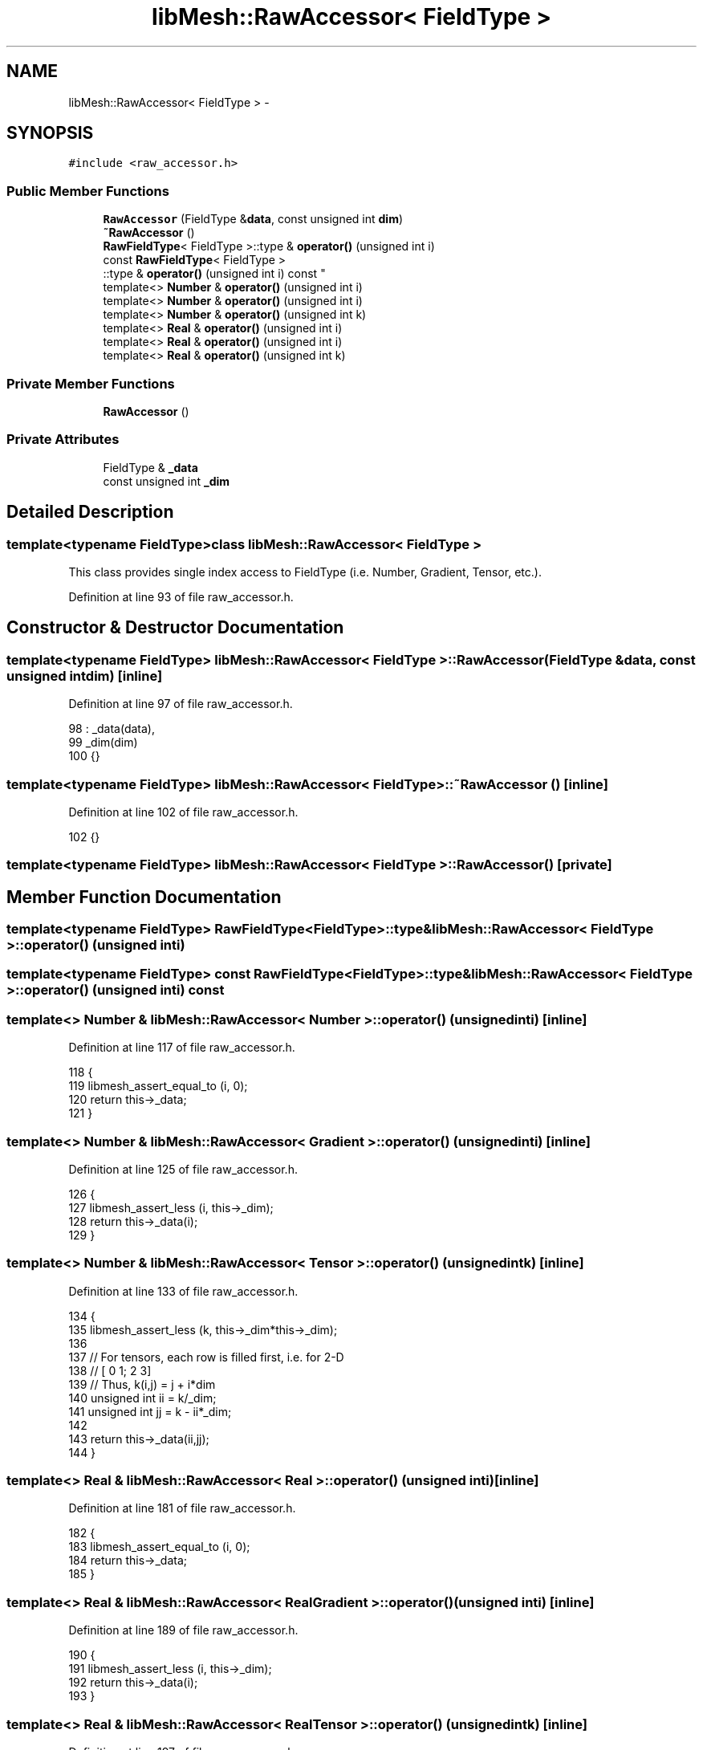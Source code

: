 .TH "libMesh::RawAccessor< FieldType >" 3 "Tue May 6 2014" "libMesh" \" -*- nroff -*-
.ad l
.nh
.SH NAME
libMesh::RawAccessor< FieldType > \- 
.SH SYNOPSIS
.br
.PP
.PP
\fC#include <raw_accessor\&.h>\fP
.SS "Public Member Functions"

.in +1c
.ti -1c
.RI "\fBRawAccessor\fP (FieldType &\fBdata\fP, const unsigned int \fBdim\fP)"
.br
.ti -1c
.RI "\fB~RawAccessor\fP ()"
.br
.ti -1c
.RI "\fBRawFieldType\fP< FieldType >::type & \fBoperator()\fP (unsigned int i)"
.br
.ti -1c
.RI "const \fBRawFieldType\fP< FieldType >
.br
::type & \fBoperator()\fP (unsigned int i) const "
.br
.ti -1c
.RI "template<> \fBNumber\fP & \fBoperator()\fP (unsigned int i)"
.br
.ti -1c
.RI "template<> \fBNumber\fP & \fBoperator()\fP (unsigned int i)"
.br
.ti -1c
.RI "template<> \fBNumber\fP & \fBoperator()\fP (unsigned int k)"
.br
.ti -1c
.RI "template<> \fBReal\fP & \fBoperator()\fP (unsigned int i)"
.br
.ti -1c
.RI "template<> \fBReal\fP & \fBoperator()\fP (unsigned int i)"
.br
.ti -1c
.RI "template<> \fBReal\fP & \fBoperator()\fP (unsigned int k)"
.br
.in -1c
.SS "Private Member Functions"

.in +1c
.ti -1c
.RI "\fBRawAccessor\fP ()"
.br
.in -1c
.SS "Private Attributes"

.in +1c
.ti -1c
.RI "FieldType & \fB_data\fP"
.br
.ti -1c
.RI "const unsigned int \fB_dim\fP"
.br
.in -1c
.SH "Detailed Description"
.PP 

.SS "template<typename FieldType>class libMesh::RawAccessor< FieldType >"
This class provides single index access to FieldType (i\&.e\&. Number, Gradient, Tensor, etc\&.)\&. 
.PP
Definition at line 93 of file raw_accessor\&.h\&.
.SH "Constructor & Destructor Documentation"
.PP 
.SS "template<typename FieldType> \fBlibMesh::RawAccessor\fP< FieldType >::\fBRawAccessor\fP (FieldType &data, const unsigned intdim)\fC [inline]\fP"

.PP
Definition at line 97 of file raw_accessor\&.h\&.
.PP
.nf
98     : _data(data),
99       _dim(dim)
100   {}
.fi
.SS "template<typename FieldType> \fBlibMesh::RawAccessor\fP< FieldType >::~\fBRawAccessor\fP ()\fC [inline]\fP"

.PP
Definition at line 102 of file raw_accessor\&.h\&.
.PP
.nf
102 {}
.fi
.SS "template<typename FieldType> \fBlibMesh::RawAccessor\fP< FieldType >::\fBRawAccessor\fP ()\fC [private]\fP"

.SH "Member Function Documentation"
.PP 
.SS "template<typename FieldType> \fBRawFieldType\fP<FieldType>::type& \fBlibMesh::RawAccessor\fP< FieldType >::operator() (unsigned inti)"

.SS "template<typename FieldType> const \fBRawFieldType\fP<FieldType>::type& \fBlibMesh::RawAccessor\fP< FieldType >::operator() (unsigned inti) const"

.SS "template<> \fBNumber\fP & \fBlibMesh::RawAccessor\fP< \fBNumber\fP >::operator() (unsigned inti)\fC [inline]\fP"

.PP
Definition at line 117 of file raw_accessor\&.h\&.
.PP
.nf
118 {
119   libmesh_assert_equal_to (i, 0);
120   return this->_data;
121 }
.fi
.SS "template<> \fBNumber\fP & \fBlibMesh::RawAccessor\fP< \fBGradient\fP >::operator() (unsigned inti)\fC [inline]\fP"

.PP
Definition at line 125 of file raw_accessor\&.h\&.
.PP
.nf
126 {
127   libmesh_assert_less (i, this->_dim);
128   return this->_data(i);
129 }
.fi
.SS "template<> \fBNumber\fP & \fBlibMesh::RawAccessor\fP< \fBTensor\fP >::operator() (unsigned intk)\fC [inline]\fP"

.PP
Definition at line 133 of file raw_accessor\&.h\&.
.PP
.nf
134 {
135   libmesh_assert_less (k, this->_dim*this->_dim);
136 
137   // For tensors, each row is filled first, i\&.e\&. for 2-D
138   // [ 0 1; 2 3]
139   // Thus, k(i,j) = j + i*dim
140   unsigned int ii = k/_dim;
141   unsigned int jj = k - ii*_dim;
142 
143   return this->_data(ii,jj);
144 }
.fi
.SS "template<> \fBReal\fP & \fBlibMesh::RawAccessor\fP< \fBReal\fP >::operator() (unsigned inti)\fC [inline]\fP"

.PP
Definition at line 181 of file raw_accessor\&.h\&.
.PP
.nf
182 {
183   libmesh_assert_equal_to (i, 0);
184   return this->_data;
185 }
.fi
.SS "template<> \fBReal\fP & \fBlibMesh::RawAccessor\fP< \fBRealGradient\fP >::operator() (unsigned inti)\fC [inline]\fP"

.PP
Definition at line 189 of file raw_accessor\&.h\&.
.PP
.nf
190 {
191   libmesh_assert_less (i, this->_dim);
192   return this->_data(i);
193 }
.fi
.SS "template<> \fBReal\fP & \fBlibMesh::RawAccessor\fP< \fBRealTensor\fP >::operator() (unsigned intk)\fC [inline]\fP"

.PP
Definition at line 197 of file raw_accessor\&.h\&.
.PP
.nf
198 {
199   libmesh_assert_less (k, this->_dim*this->_dim);
200 
201   // For tensors, each row is filled first, i\&.e\&. for 2-D
202   // [ 0 1; 2 3]
203   // Thus, k(i,j) = i + j*dim
204   unsigned int jj = k/_dim;
205   unsigned int ii = k - jj*_dim;
206 
207   return this->_data(ii,jj);
208 }
.fi
.SH "Member Data Documentation"
.PP 
.SS "template<typename FieldType> FieldType& \fBlibMesh::RawAccessor\fP< FieldType >::_data\fC [private]\fP"

.PP
Definition at line 110 of file raw_accessor\&.h\&.
.SS "template<typename FieldType> const unsigned int \fBlibMesh::RawAccessor\fP< FieldType >::_dim\fC [private]\fP"

.PP
Definition at line 111 of file raw_accessor\&.h\&.

.SH "Author"
.PP 
Generated automatically by Doxygen for libMesh from the source code\&.
